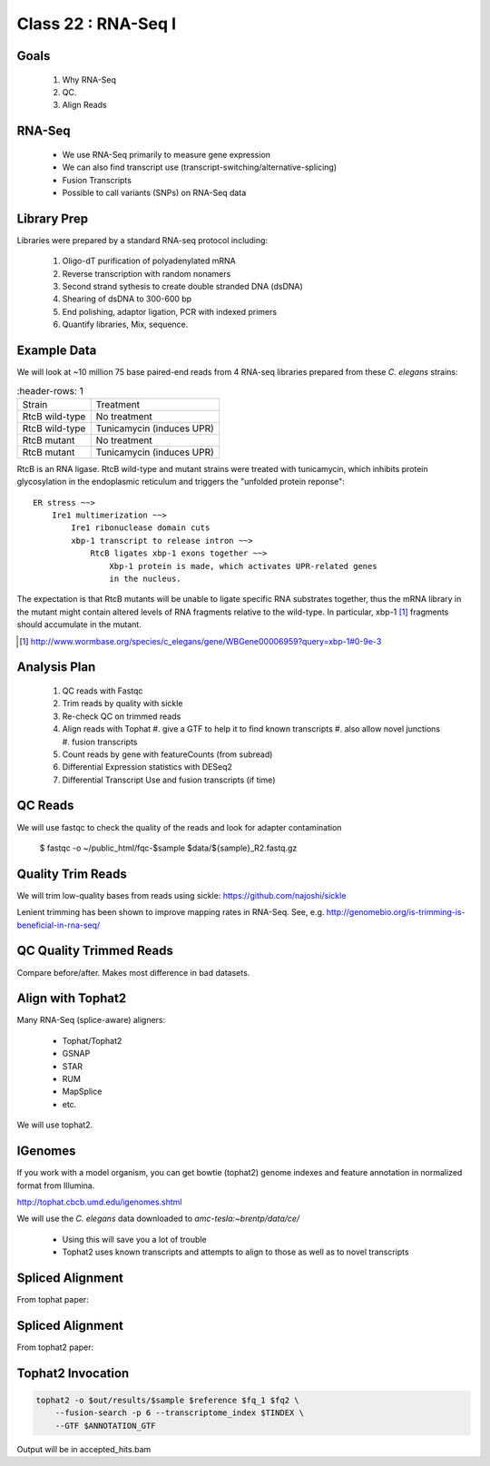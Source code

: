 
********************
Class 22 : RNA-Seq I
********************

Goals
=====

 #. Why RNA-Seq
 #. QC.
 #. Align Reads

RNA-Seq
=======

 + We use RNA-Seq primarily to measure gene expression
 + We can also find transcript use (transcript-switching/alternative-splicing)
 + Fusion Transcripts
 + Possible to call variants (SNPs) on RNA-Seq data

Library Prep
============

Libraries were prepared by a standard RNA-seq protocol including:

 #. Oligo-dT purification of polyadenylated mRNA
 #. Reverse transcription with random nonamers
 #. Second strand sythesis to create double stranded DNA (dsDNA)
 #. Shearing of dsDNA to 300-600 bp
 #. End polishing, adaptor ligation, PCR with indexed primers
 #. Quantify libraries, Mix, sequence.

Example Data
============

We will look at ~10 million 75 base paired-end reads from 4 RNA-seq
libraries prepared from these `C. elegans` strains:

.. list-table::
    :header-rows: 1

 * - Strain
   - Treatment
 * - RtcB wild-type
   - No treatment
 * - RtcB wild-type
   - Tunicamycin (induces UPR)
 * - RtcB mutant
   - No treatment
 * - RtcB mutant
   - Tunicamycin (induces UPR)

.. nextslide::
    :increment:

RtcB is an RNA ligase. RtcB wild-type and mutant strains were treated with
tunicamycin, which inhibits protein glycosylation in the endoplasmic
reticulum and triggers the "unfolded protein reponse"::

    ER stress ~~>
        Ire1 multimerization ~~>
            Ire1 ribonuclease domain cuts
            xbp-1 transcript to release intron ~~>
                RtcB ligates xbp-1 exons together ~~>
                    Xbp-1 protein is made, which activates UPR-related genes
                    in the nucleus.

The expectation is that RtcB mutants will be unable to ligate specific RNA
substrates together, thus the mRNA library in the mutant might contain
altered levels of RNA fragments relative to the wild-type. In particular,
xbp-1 [#]_ fragments should accumulate in the mutant.

.. [#] http://www.wormbase.org/species/c_elegans/gene/WBGene00006959?query=xbp-1#0-9e-3

Analysis Plan
=============

 #. QC reads with Fastqc
 #. Trim reads by quality with sickle
 #. Re-check QC on trimmed reads
 #. Align reads with Tophat
    #. give a GTF to help it to find known transcripts
    #. also allow novel junctions
    #. fusion transcripts

 #. Count reads by gene with featureCounts (from subread)
 #. Differential Expression statistics with DESeq2
 #. Differential Transcript Use and fusion transcripts (if time)

QC Reads
========

We will use fastqc to check the quality of the reads and look for adapter
contamination

    $ fastqc -o ~/public_html/fqc-$sample $data/${sample}_R2.fastq.gz

Quality Trim Reads
==================

We will trim low-quality bases from reads using sickle:
https://github.com/najoshi/sickle

Lenient trimming has been shown to improve mapping rates in
RNA-Seq. See, e.g. http://genomebio.org/is-trimming-is-beneficial-in-rna-seq/

QC Quality Trimmed Reads
========================

Compare before/after. Makes most difference in bad datasets.

Align with Tophat2
==================

Many RNA-Seq (splice-aware) aligners:

 + Tophat/Tophat2
 + GSNAP
 + STAR
 + RUM
 + MapSplice
 + etc.

We will use tophat2.

IGenomes
=========

If you work with a model organism, you can get bowtie (tophat2) genome
indexes and feature annotation in normalized format from Illumina.

http://tophat.cbcb.umd.edu/igenomes.shtml

We will use the *C. elegans* data downloaded to `amc-tesla:~brentp/data/ce/`

 + Using this will save you a lot of trouble
 + Tophat2 uses known transcripts and attempts to align to those as well as to
   novel transcripts

Spliced Alignment
=================

From tophat paper:

.. image:: http://bioinformatics.oxfordjournals.org/content/25/9/1105/F1.large.jpg

Spliced Alignment
=================

From tophat2 paper:

.. image:: http://genomebiology.com/2013/14/4/R36/figure/F1?highres=y

Tophat2 Invocation
==================

.. code-block:: bash

    tophat2 -o $out/results/$sample $reference $fq_1 $fq2 \
        --fusion-search -p 6 --transcriptome_index $TINDEX \
        --GTF $ANNOTATION_GTF

Output will be in accepted_hits.bam


